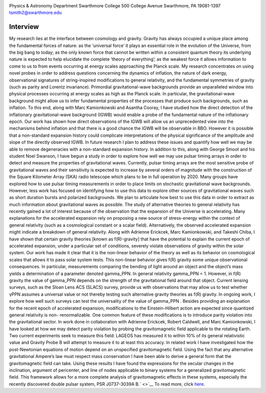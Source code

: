 .. title: Tristan Smith, Former BCCP Postdoc
.. slug: tristian-smith
.. date: 2013-11-18 22:33:35
.. tags: 
.. description: 


.. image:: /images/people/tristan.gif
   :align: left

Physics & Astronomy Department Swarthmore College 500 College
Avenue Swarthmore, PA 19081-1397 tsmith2@swarthmore.edu

Interview
---------

My research lies at the interface between cosmology and gravity. Gravity
has always occupied a unique place among the fundamental forces of
nature: as the ‘universal force’ it plays an essential role in the
evolution of the Universe, from the big bang to today; as the only known
force that cannot be written within a consistent quantum theory its
underlying nature is expected to help elucidate the complete ‘theory of
everything’; as the weakest force it allows information to come to us to
from events occurring at energy scales approaching the Planck scale. My
research concentrates on using novel probes in order to address
questions concerning the dynamics of inflation, the nature of dark
energy, observational signatures of string-inspired modifications to
general relativity, and the fundamental symmetries of gravity (such as
parity and Lorentz invariance). Primordial gravitational-wave
backgrounds provide an unparalleled window into physical processes
occurring at energy scales as high as the Planck scale. In particular,
the gravitational-wave background might allow us to infer fundamental
properties of the processes that produce such backgrounds, such as
inflation. To this end, along with Marc Kamionkowski and Asantha Cooray,
I have studied how the direct detection of the inflationary
gravitational-wave background (IGWB) would enable a probe of the
fundamental nature of the inflationary epoch. Our work has shown how
direct observations of the IGWB will allow us an unprecedented view into
the mechanisms behind inflation and that there is a good chance the IGWB
will be observable in BBO. However it is possible that a non-standard
expansion history could complicate interpretations of the physical
significance of the amplitude and slope of the directly observed IGWB.
In future research I plan to address these issues and quantify how well
we may be able to remove degeneracies with a non-standard expansion
history. In addition to this, along with George Smoot and his student
Noel Swanson, I have begun a study in order to explore how well we may
use pulsar timing arrays in order to detect and measure the properties
of gravitational waves. Currently, pulsar timing arrays are the most
sensitive probe of gravitational waves and their sensitivity is expected
to increase by several orders of magnitude with the construction of the
Square Kilometer Array (SKA) radio telescope which plans to be in full
operation by 2020. Many groups have explored how to use pulsar timing
measurements in order to place limits on stochastic gravitational wave
backgrounds. However, less work has focused on identifying how to use
this data to explore other sources of gravitational waves such as short
duration bursts and polarized backgrounds. We plan to articulate how
best to use this data in order to extract as much information about
gravitational waves as possible. The study of alternative theories to
general relativity has recently gained a lot of interest because of the
observation that the expansion of the Universe is accelerating. Many
explanations for the accelerated expansion rely on proposing a new
source of stress-energy within the context of general relativity (such
as a cosmological constant or a scalar field). Alternatively, the
observed accelerated expansion might indicate a breakdown of general
relativity. Along with Adrienne Erickcek, Marc Kamionkowski, and Takeshi
Chiba, I have shown that certain gravity theories [known as
f(R)-gravity] that have the potential to explain the current epoch of
accelerated expansion, under a particular set of conditions, severely
violate observations of gravity within the solar system. Our work has
made it clear that it is the non-linear behavior of the theory as well
as its behavior on cosmological scales that allows it to pass solar
system tests. This non-linear behavior gives f(R) gravity some unique
observational consequences. In particular, measurements comparing the
bending of light around an object and the object’s mass yields a
determination of a parameter denoted gamma\_PPN. In general relativity
gamma\_PPN = 1. However, in f(R) gravity the value of gamma\_PPN depends
on the strength of the gravitational field around that object. Current
lensing surveys, such as the Sloan Lens ACS (SLACS) survey, provide us
with observations that may allow us to test whether γPPN assumes a
universal value or not thereby testing such alternative gravity theories
as f(R) gravity. In ongoing work, I explore how well such surveys can
test the universality of the value of gamma\_PPN . Besides providing an
explanation for the recent epoch of accelerated expansion, modifications
to the Einstein-Hilbert action are expected since quantized general
relativity is non- renormalizable. One common feature of these
modifications is to introduce parity violation into the gravitational
sector. In work done in collaboration with Adrienne Erickcek, Robert
Caldwell, and Marc Kamionkowski, I have looked at how we may detect
parity violation by probing the gravitomagnetic field applicable to the
rotating Earth. Two current experiments seek to measure this field:
LAGEOS has measured it to within 10% of its general relativistic value
and Gravity Probe B will attempt to measure it to at least this
accuracy. In related work I have investigated how the post-Newtonian
equations of motion depend on an unspecified gravitomagnetic field.
Using the fact that any alternative gravitational Ampere’s law must
respect mass conservation I have been able to derive a general form that
the gravitomagnetic field can take. Using these results I have found the
expressions for the secular changes in the inclination, argument of
pericenter, and line of nodes applicable to binary systems for a
generalized gravitomagnetic field. This framework allows for a more
complete analysis of gravitomagnetic effects in these systems,
especially the recently discovered double pulsar system, PSR J0737-3039A
B.\ ` <>`__ To read more, click
`here <http://www.swarthmore.edu/academics/physics-and-astronomy/research/research-groups.xml>`__.


